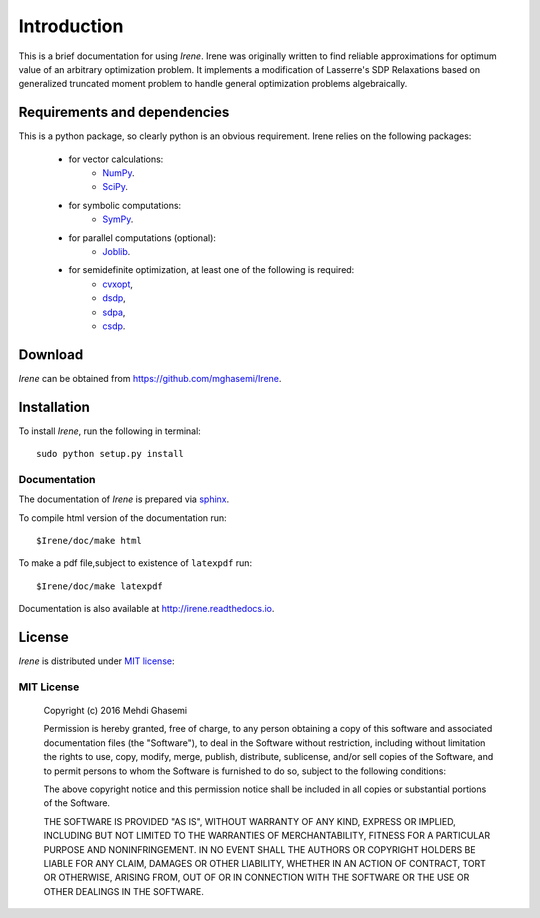 =====================
Introduction
=====================

This is a brief documentation for using *Irene*.
Irene was originally written to find reliable approximations
for optimum value of an arbitrary optimization problem.
It implements a modification of Lasserre's SDP Relaxations based
on generalized truncated moment problem to handle general optimization
problems algebraically.

Requirements and dependencies
===============================

This is a python package, so clearly python is an obvious requirement.
Irene relies on the following packages:

	+ for vector calculations:
		- `NumPy <http://www.numpy.org/>`_.
		- `SciPy <https://www.scipy.org/>`_.
	+ for symbolic computations:
		- `SymPy <http://www.sympy.org/>`_.
	+ for parallel computations (optional):
		- `Joblib <https://pythonhosted.org/joblib/>`_.
	+ for semidefinite optimization, at least one of the following is required:
		- `cvxopt <http://cvxopt.org/>`_,
		- `dsdp <http://www.mcs.anl.gov/hs/software/DSDP/>`_,
		- `sdpa <http://sdpa.sourceforge.net/>`_,
		- `csdp <https://projects.coin-or.org/Csdp/>`_.


Download
================

`Irene` can be obtained from `https://github.com/mghasemi/Irene <https://github.com/mghasemi/Irene>`_.

Installation
=========================

To install `Irene`, run the following in terminal::

	sudo python setup.py install

Documentation
--------------------------
The documentation of `Irene` is prepared via `sphinx <http://www.sphinx-doc.org/>`_.

To compile html version of the documentation run::

	$Irene/doc/make html

To make a pdf file,subject to existence of ``latexpdf`` run::

	$Irene/doc/make latexpdf

Documentation is also available at `http://irene.readthedocs.io <http://irene.readthedocs.io/>`_.

License
=======================
`Irene` is distributed under `MIT license <https://en.wikipedia.org/wiki/MIT_License>`_:

MIT License
------------------

	Copyright (c) 2016 Mehdi Ghasemi

	Permission is hereby granted, free of charge, to any person obtaining a copy
	of this software and associated documentation files (the "Software"), to deal
	in the Software without restriction, including without limitation the rights
	to use, copy, modify, merge, publish, distribute, sublicense, and/or sell
	copies of the Software, and to permit persons to whom the Software is
	furnished to do so, subject to the following conditions:

	The above copyright notice and this permission notice shall be included in all
	copies or substantial portions of the Software.

	THE SOFTWARE IS PROVIDED "AS IS", WITHOUT WARRANTY OF ANY KIND, EXPRESS OR
	IMPLIED, INCLUDING BUT NOT LIMITED TO THE WARRANTIES OF MERCHANTABILITY,
	FITNESS FOR A PARTICULAR PURPOSE AND NONINFRINGEMENT. IN NO EVENT SHALL THE
	AUTHORS OR COPYRIGHT HOLDERS BE LIABLE FOR ANY CLAIM, DAMAGES OR OTHER
	LIABILITY, WHETHER IN AN ACTION OF CONTRACT, TORT OR OTHERWISE, ARISING FROM,
	OUT OF OR IN CONNECTION WITH THE SOFTWARE OR THE USE OR OTHER DEALINGS IN THE
	SOFTWARE.
